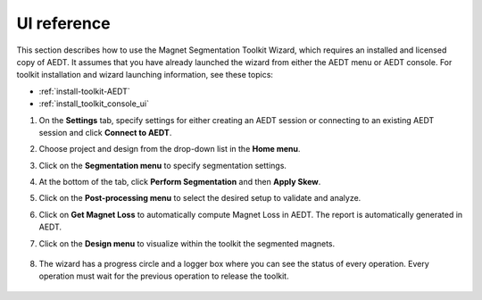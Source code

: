 ============
UI reference
============

This section describes how to use the Magnet Segmentation Toolkit Wizard, which requires an installed
and licensed copy of AEDT. It assumes that you have already launched the wizard from
either the AEDT menu or AEDT console. For toolkit installation and wizard launching information,
see these topics:

- :ref:`install-toolkit-AEDT`
- :ref:`install_toolkit_console_ui`

#. On the **Settings** tab, specify settings for either creating an AEDT session or
   connecting to an existing AEDT session and click **Connect to AEDT**.

   .. image:: ../_static/settings_tab.png
     :width: 800
     :alt: Settings tab

#. Choose project and design from the drop-down list in the **Home menu**.

   .. image:: ../_static/home_menu.png
     :width: 800
     :alt: Project tab

#. Click on the **Segmentation menu** to specify segmentation settings.

   .. image:: ../_static/segmentation_menu.png
     :width: 800
     :alt: Segmentation tab

#. At the bottom of the tab, click **Perform Segmentation** and then **Apply Skew**.

#. Click on the **Post-processing menu** to select the desired setup to validate and analyze.

   .. image:: ../_static/post_processing_menu.png
     :width: 800
     :alt: Post-processing tab

#. Click on **Get Magnet Loss** to automatically compute Magnet Loss in AEDT.
   The report is automatically generated in AEDT.

#. Click on the **Design menu** to visualize within the toolkit the segmented magnets.

    .. image:: ../_static/view_model.png
       :width: 800
       :alt: Design menu tab

#. The wizard has a progress circle and a logger box where you can see the status of
   every operation. Every operation must wait for the previous operation to release the toolkit.

    .. image:: ../_static/logger.png
       :width: 800
       :alt: Logger tab
